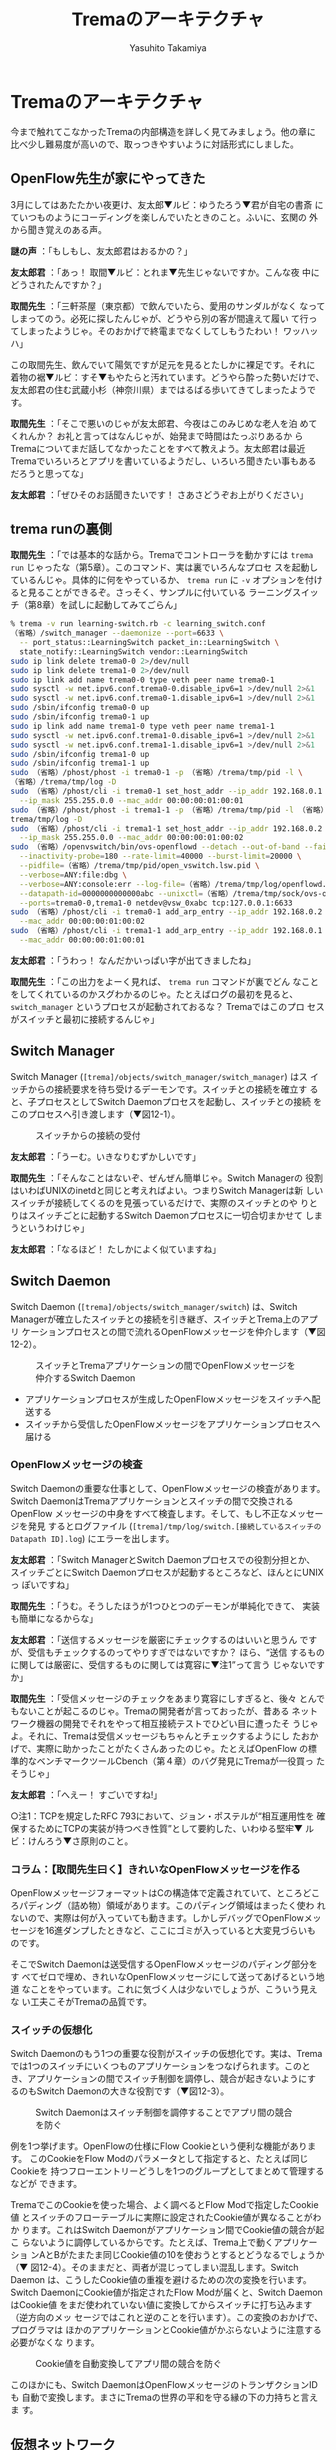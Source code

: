 #+TITLE: Tremaのアーキテクチャ
#+AUTHOR: Yasuhito Takamiya
#+LANGUAGE: ja
#+HTML_HEAD_EXTRA: <link rel="stylesheet" type="text/css" href="book.css" />
#+OPTIONS: toc:nil

* Tremaのアーキテクチャ
#+BEGIN_VERSE
今まで触れてこなかったTremaの内部構造を詳しく見てみましょう。他の章に
比べ少し難易度が高いので、取っつきやすいように対話形式にしました。
#+END_VERSE

** OpenFlow先生が家にやってきた
3月にしてはあたたかい夜更け、友太郎▼ルビ：ゆうたろう▼君が自宅の書斎
にていつものようにコーディングを楽しんでいたときのこと。ふいに、玄関の
外から聞き覚えのある声。

*謎の声* ：「もしもし、友太郎君はおるかの？」

*友太郎君* ：「あっ！ 取間▼ルビ：とれま▼先生じゃないですか。こんな夜
中にどうされたんですか？」

*取間先生* ：「三軒茶屋（東京都）で飲んでいたら、愛用のサンダルがなく
なってしまってのう。必死に探したんじゃが、どうやら別の客が間違えて履い
て行ってしまったようじゃ。そのおかげで終電までなくしてしもうたわい！
ワッハッハ」

この取間先生、飲んでいて陽気ですが足元を見るとたしかに裸足です。それに
着物の裾▼ルビ：すそ▼もやたらと汚れています。どうやら酔った勢いだけで、
友太郎君の住む武蔵小杉（神奈川県）まではるばる歩いてきてしまったようで
す。

*取間先生* ：「そこで悪いのじゃが友太郎君、今夜はこのみじめな老人を泊
めてくれんか？ お礼と言ってはなんじゃが、始発まで時間はたっぷりあるか
らTremaについてまだ話してなかったことをすべて教えよう。友太郎君は最近
Tremaでいろいろとアプリを書いているようだし、いろいろ聞きたい事もある
だろうと思ってな」

*友太郎君* ：「ぜひそのお話聞きたいです！ さあさどうぞお上がりください」

** trema runの裏側
*取間先生* ：「では基本的な話から。Tremaでコントローラを動かすには
=trema run= じゃったな（第5章）。このコマンド、実は裏でいろんなプロセ
スを起動しているんじゃ。具体的に何をやっているか、 =trema run= に =-v=
オプションを付けると見ることができるぞ。さっそく、サンプルに付いている
ラーニングスイッチ（第8章）を試しに起動してみてごらん」

#+BEGIN_SRC bash
% trema -v run learning-switch.rb -c learning_switch.conf
（省略）/switch_manager --daemonize --port=6633 \
  -- port_status::LearningSwitch packet_in::LearningSwitch \
  state_notify::LearningSwitch vendor::LearningSwitch
sudo ip link delete trema0-0 2>/dev/null
sudo ip link delete trema1-0 2>/dev/null
sudo ip link add name trema0-0 type veth peer name trema0-1
sudo sysctl -w net.ipv6.conf.trema0-0.disable_ipv6=1 >/dev/null 2>&1
sudo sysctl -w net.ipv6.conf.trema0-1.disable_ipv6=1 >/dev/null 2>&1
sudo /sbin/ifconfig trema0-0 up
sudo /sbin/ifconfig trema0-1 up
sudo ip link add name trema1-0 type veth peer name trema1-1
sudo sysctl -w net.ipv6.conf.trema1-0.disable_ipv6=1 >/dev/null 2>&1
sudo sysctl -w net.ipv6.conf.trema1-1.disable_ipv6=1 >/dev/null 2>&1
sudo /sbin/ifconfig trema1-0 up
sudo /sbin/ifconfig trema1-1 up
sudo （省略）/phost/phost -i trema0-1 -p （省略）/trema/tmp/pid -l \
（省略）/trema/tmp/log -D
sudo （省略）/phost/cli -i trema0-1 set_host_addr --ip_addr 192.168.0.1 \
  --ip_mask 255.255.0.0 --mac_addr 00:00:00:01:00:01
sudo （省略）/phost/phost -i trema1-1 -p （省略）/trema/tmp/pid -l （省略）/
trema/tmp/log -D
sudo （省略）/phost/cli -i trema1-1 set_host_addr --ip_addr 192.168.0.2 \
  --ip_mask 255.255.0.0 --mac_addr 00:00:00:01:00:02
sudo （省略）/openvswitch/bin/ovs-openflowd --detach --out-of-band --fail=closed \
  --inactivity-probe=180 --rate-limit=40000 --burst-limit=20000 \
  --pidfile=（省略）/trema/tmp/pid/open_vswitch.lsw.pid \
  --verbose=ANY:file:dbg \
  --verbose=ANY:console:err --log-file=（省略）/trema/tmp/log/openflowd.lsw.log \
  --datapath-id=0000000000000abc --unixctl=（省略）/trema/tmp/sock/ovs-openflowd.lsw.ctl \
  --ports=trema0-0,trema1-0 netdev@vsw_0xabc tcp:127.0.0.1:6633
sudo （省略）/phost/cli -i trema0-1 add_arp_entry --ip_addr 192.168.0.2 \
  --mac_addr 00:00:00:01:00:02
sudo （省略）/phost/cli -i trema1-1 add_arp_entry --ip_addr 192.168.0.1 \
  --mac_addr 00:00:00:01:00:01
#+END_SRC

*友太郎君* ：「うわっ！ なんだかいっぱい字が出てきましたね」

*取間先生* ：「この出力をよーく見れば、 =trema run= コマンドが裏でどん
なことをしてくれているのかスグわかるのじゃ。たとえばログの最初を見ると、
=switch_manager= というプロセスが起動されておるな？ Tremaではこのプロ
セスがスイッチと最初に接続するんじゃ」

** Switch Manager
Switch Manager (=[trema]/objects/switch_manager/switch_manager=) はス
イッチからの接続要求を待ち受けるデーモンです。スイッチとの接続を確立す
ると、子プロセスとしてSwitch Daemonプロセスを起動し、スイッチとの接続
をこのプロセスへ引き渡します（▼図12-1）。

#+CAPTION: スイッチからの接続の受付
#+LABEL: fig:switch_manager_daemon
[[./images/trema_architecture/switch_manager_daemon.png]]

*友太郎君* ：「うーむ。いきなりむずかしいです」

*取間先生* ：「そんなことはないぞ、ぜんぜん簡単じゃ。Switch Managerの
役割はいわばUNIXのinetdと同じと考えればよい。つまりSwitch Managerは新
しいスイッチが接続してくるのを見張っているだけで、実際のスイッチとのや
りとりはスイッチごとに起動するSwitch Daemonプロセスに一切合切まかせて
しまうというわけじゃ」

*友太郎君* ：「なるほど！ たしかによく似ていますね」

** Switch Daemon
Switch Daemon (=[trema]/objects/switch_manager/switch=) は、Switch
Managerが確立したスイッチとの接続を引き継ぎ、スイッチとTrema上のアプリ
ケーションプロセスとの間で流れるOpenFlowメッセージを仲介します（▼図
12-2）。

#+CAPTION: スイッチとTremaアプリケーションの間でOpenFlowメッセージを仲介するSwitch Daemon
#+LABEL: fig:switch_daemon
[[./images/trema_architecture/switch_daemon.png]]

- アプリケーションプロセスが生成したOpenFlowメッセージをスイッチへ配送する
- スイッチから受信したOpenFlowメッセージをアプリケーションプロセスへ届ける

*** OpenFlowメッセージの検査
Switch Daemonの重要な仕事として、OpenFlowメッセージの検査があります。
Switch DaemonはTremaアプリケーションとスイッチの間で交換されるOpenFlow
メッセージの中身をすべて検査します。そして、もし不正なメッセージを発見
するとログファイル (=[trema]/tmp/log/switch.[接続しているスイッチの
Datapath ID].log=) にエラーを出します。

*友太郎君* ：「Switch ManagerとSwitch Daemonプロセスでの役割分担とか、
スイッチごとにSwitch Daemonプロセスが起動するところなど、ほんとにUNIXっ
ぽいですね」

*取間先生* ：「うむ。そうしたほうが1つひとつのデーモンが単純化できて、
実装も簡単になるからな」

*友太郎君* ：「送信するメッセージを厳密にチェックするのはいいと思うん
ですが、受信もチェックするのってやりすぎではないですか？ ほら、“送信
するものに関しては厳密に、受信するものに関しては寛容に▼注1”って言う
じゃないですか」

*取間先生* ：「受信メッセージのチェックをあまり寛容にしすぎると、後々
とんでもないことが起こるのじゃ。Tremaの開発者が言っておったが、昔ある
ネットワーク機器の開発でそれをやって相互接続テストでひどい目に遭ったそ
うじゃよ。それに、Tremaは受信メッセージもちゃんとチェックするようにし
たおかげで、実際に助かったことがたくさんあったのじゃ。たとえばOpenFlow
の標準的なベンチマークツールCbench（第４章）のバグ発見にTremaが一役買っ
たそうじゃ」

*友太郎君* ：「へえー！ すごいですね!」

○注1：TCPを規定したRFC 793において、ジョン・ポステルが“相互運用性を
確保するためにTCPの実装が持つべき性質”として要約した、いわゆる堅牢▼
ルビ：けんろう▼さ原則のこと。

*** コラム：【取間先生曰く】きれいなOpenFlowメッセージを作る
OpenFlowメッセージフォーマットはCの構造体で定義されていて、ところどこ
ろパディング（詰め物）領域があります。このパディング領域はまったく使わ
れないので、実際は何が入っていても動きます。しかしデバッグでOpenFlowメッ
セージを16進ダンプしたときなど、ここにゴミが入っていると大変見づらいも
のです。

そこでSwitch Daemonは送受信するOpenFlowメッセージのパディング部分をす
べてゼロで埋め、きれいなOpenFlowメッセージにして送ってあげるという地道
なことをやっています。これに気づく人は少ないでしょうが、こういう見えな
い工夫こそがTremaの品質です。

*** スイッチの仮想化
Switch Daemonのもう1つの重要な役割がスイッチの仮想化です。実は、Trema
では1つのスイッチにいくつものアプリケーションをつなげられます。このと
き、アプリケーションの間でスイッチ制御を調停し、競合が起きないようにす
るのもSwitch Daemonの大きな役割です（▼図12-3）。

#+CAPTION: Switch Daemonはスイッチ制御を調停することでアプリ間の競合を防ぐ
#+LABEL: fig:switch_virtualization
[[./images/trema_architecture/switch_virtualization.png]]

例を1つ挙げます。OpenFlowの仕様にFlow Cookieという便利な機能があります。
このCookieをFlow Modのパラメータとして指定すると、たとえば同じCookieを
持つフローエントリーどうしを1つのグループとしてまとめて管理するなどが
できます。

TremaでこのCookieを使った場合、よく調べるとFlow Modで指定したCookie値
とスイッチのフローテーブルに実際に設定されたCookie値が異なることがわか
ります。これはSwitch Daemonがアプリケーション間でCookie値の競合が起こ
らないように調停しているからです。たとえば、Trema上で動くアプリケーショ
ンAとBがたまたま同じCookie値の10を使おうとするとどうなるでしょうか（▼
図12-4）。そのままだと、両者が混じってしまい混乱します。Switch Daemon
は、こうしたCookie値の重複を避けるための次の変換を行います。Switch
DaemonにCookie値が指定されたFlow Modが届くと、Switch DaemonはCookie値
をまだ使われていない値に変換してからスイッチに打ち込みます（逆方向のメッ
セージではこれと逆のことを行います）。この変換のおかげで、プログラマは
ほかのアプリケーションとCookie値がかぶらないように注意する必要がなくな
ります。

#+CAPTION: Cookie値を自動変換してアプリ間の競合を防ぐ
#+LABEL: fig:flow_cookie_virtualization
[[./images/trema_architecture/flow_cookie_virtualization.png]]

このほかにも、Switch DaemonはOpenFlowメッセージのトランザクションIDも
自動で変換します。まさにTremaの世界の平和を守る縁の下の力持ちと言えま
す。

** 仮想ネットワーク
*友太郎君* ：「Tremaでなにがうれしいかって、仮想ネットワークの機能ですよね！ おかげでノートパソコン1台で開発できるからすっごく楽なんですけど、あれってどういう仕組みなんですか？」

*取間先生* ：「むずかしいことはしておらん。Linuxカーネルの標準機能を使って、仮想スイッチプロセスと仮想ホストプロセスをつなげているだけじゃ」

*友太郎君* ：「？」

*** 仮想スイッチ
仮想スイッチの実体は、フリーのOpenFlowスイッチ実装であるOpen
vSwitch（http://openvswitch.org/）です。 =trema run= コマンドに与えら
れた仮想ネットワーク設定ファイル中の仮想スイッチ定義（▼リスト12-1）に
従って、Tremaはスイッチプロセスを必要な数だけ起動します。

○リスト12-1：仮想ネットワーク設定ファイル中の仮想スイッチ定義例
#+BEGIN_SRC ruby
vswitch("lsw") {
  datapath_id "0xabc"
}
#+END_SRC

これに対応する =trema run= のログは次のようになります。

#+BEGIN_SRC bash
% trema -v run learning-switch.rb -c learning_switch.conf ▼<Enter>
（省略）
sudo （省略）/openvswitch/bin/ovs-openflowd --detach --out-of-band \
  --fail=closed \
  --inactivity-probe=180 --rate-limit=40000 --burst-limit=20000 \
  --pidfile=（省略）/trema/tmp/pid/open_vswitch.lsw.pid \
  --verbose=ANY:file:dbg \
  --verbose=ANY:console:err \
  --log-file=（省略）/trema/tmp/log/openflowd.lsw.log \
  --datapath-id=0000000000000abc \
  --unixctl=（省略）/trema/tmp/sock/ovs-openflowd.lsw.ctl \
  --ports=trema0-0,trema1-0 netdev@vsw_0xabc tcp:127.0.0.1:6633
（省略）
#+END_SRC

*** 仮想ホスト
仮想ホストの実体は、phostと呼ばれるユーザレベルプロセスです
(=[trema]/objects/phost/phost=)。これは、任意のイーサネットフレーム・
UDP/IPパケットを送受信できます。 =trema run= コマンドに与えられた設定
ファイル中の仮想ホスト定義（▼リスト12-2）に従って、Tremaは必要な数の
phostプロセスを起動します。

○リスト12-2：仮想ネットワーク設定ファイル中の仮想ホスト定義例
#+BEGIN_SRC ruby
vhost("host1") {
  ip "192.168.0.1"
  netmask "255.255.0.0"
  mac "00:00:00:01:00:01"
}

vhost("host2") {
  ip "192.168.0.2"
  netmask "255.255.0.0"
  mac "00:00:00:01:00:02"
}
#+END_SRC

これに対応する =trema run= のログは次のようになります。

#+BEGIN_SRC bash
% trema -v run learning-switch.rb -c learning_switch.conf ▼<Enter>
（省略）
sudo （省略）/phost/phost -i trema0-1 -p （省略）/trema/tmp/pid -l \
  （省略）/trema/tmp/log -D
sudo （省略）/phost/cli -i trema0-1 set_host_addr --ip_addr 192.168.0.1 \
  --ip_mask 255.255.0.0 --mac_addr 00:00:00:01:00:01
sudo （省略）/phost/phost -i trema1-1 -p （省略）/trema/tmp/pid -l \
  （省略）/trema/tmp/log -D
sudo （省略）/phost/cli -i trema1-1 set_host_addr --ip_addr 192.168.0.2 \
  --ip_mask 255.255.0.0 --mac_addr 00:00:00:01:00:02
（省略）
sudo （省略）/phost/cli -i trema0-1 add_arp_entry --ip_addr 192.168.0.2 \
  --mac_addr 00:00:00:01:00:02
sudo （省略）/phost/cli -i trema1-1 add_arp_entry --ip_addr 192.168.0.1 \
  --mac_addr 00:00:00:01:00:01
#+END_SRC

*** 仮想リンク
仮想スイッチと仮想ホストを接続する仮想リンクの実体は、Linuxが標準で提
供するVirtual Ethernet Deviceです。これは、Point-to-Pointのイーサネッ
トリンクを仮想的に構成してくれるものです。 =trema run= コマンドに与え
られた仮想ネットワーク設定ファイル中の仮想リンク定義（▼リスト12-3）に
従って、Tremaは必要な数の仮想リンクを作ります。

○リスト12-3：仮想ネットワーク設定ファイル中の仮想リンク定義例
#+BEGIN_SRC ruby
link "lsw", "host1"
link "lsw", "host2"
#+END_SRC

これに対応する =trema run= のログは次のようになります。

#+BEGIN_SRC bash
% trema -v run learning-switch.rb -c learning_switch.conf ▼<Enter>
（省略）
sudo ip link delete trema0-0 2>/dev/null
sudo ip link delete trema1-0 2>/dev/null
sudo ip link add name trema0-0 type veth peer name trema0-1
sudo sysctl -w net.ipv6.conf.trema0-0.disable_ipv6=1 >/dev/null 2>&1
sudo sysctl -w net.ipv6.conf.trema0-1.disable_ipv6=1 >/dev/null 2>&1
sudo /sbin/ifconfig trema0-0 up
sudo /sbin/ifconfig trema0-1 up
sudo ip link add name trema1-0 type veth peer name trema1-1
sudo sysctl -w net.ipv6.conf.trema1-0.disable_ipv6=1 >/dev/null 2>&1
sudo sysctl -w net.ipv6.conf.trema1-1.disable_ipv6=1 >/dev/null 2>&1
sudo /sbin/ifconfig trema1-0 up
sudo /sbin/ifconfig trema1-1 up
（省略）
#+END_SRC

** Trema Cライブラリ
*友太郎君* ：「そういえば、Tremaって実はCからも使えるらしいじゃないですか。せっかくだから、どんなライブラリがあるか教えてくれますか」

*取間先生* ：「よかろう。しかし、わしはちょっと飲み足りないので、一緒にビールでも買いに行かんか？ Cライブラリもなにしろ数がたくさんあるから、歩きながら1つずつ説明することにしよう」

*友太郎君* ：「まだ飲むんだ……」

*取間先生* ：「なんじゃとお！」

　酔っ払いに怒られることほどみじめなことはありません。でも友太郎君は取間先生の話が聞きたいので仕方なくコンビニエンスストアまで付き合います。

*** OpenFlow Application Interface
OpenFlowメッセージを受信したときにアプリケーションのハンドラを起動した
り、逆にアプリケーションが送信したOpenFlowメッセージを適切なSwitch
Daemonに配送したりするのがOpenFlow Application Interface
(=[trema]/src/lib/openflow_application_interface.c=) です。

OpenFlow Application Interfaceは、アプリケーションが受信したOpenFlowメッ
セージをプログラマが扱いやすい形に変換してハンドラに渡します。たとえば、
次の処理を行います。

- OpenFlowメッセージのマッチングルール部をホストバイトオーダーへ変換
- アクションなどの可変長部分をリストに変換
- Packet Inメッセージに含まれるイーサネットフレームを解析し、フレーム
  と解析結果（パケットの種類など）を組にしてハンドラへ渡す

*友太郎君* ：「なるほど。TremaのOpenFlow APIが使いやすい理由って、裏で
こういう変換をたくさんやってくれているからなんですね。たしかにバイトオー
ダー変換とかを意識しないで書けるのってすごく楽です」

*取間先生* ：「そうそう。他のOpenFlowフレームワークでここまで親切なも
のはないぞ。Tremaはこうやってプログラマの凡ミスによるバグを減らしてい
るんじゃ」

*** OpenFlow Messages
アプリケーションがOpenFlowメッセージを生成するときに使うのが、OpenFlow
Messages (=[trema]/src/lib/openflow_message.c) です。メッセージ受信
の場合とは逆に、

- ホストバイトオーダーで指定された値をネットワークバイトオーダーで変換
  し、OpenFlowメッセージのヘッダへ格納
- リストの形で与えられた値を可変長ヘッダへ格納

などを行います。

また、不正なメッセージの生成を防ぐため、パラメータ値の範囲検査やフラグ
の検査などOpenFlow仕様と照らし合わせた厳密なチェックをここでやります。
生成したメッセージは、OpenFlow Application Interfaceが提供するメッセー
ジ送信APIを用いて、Switch Daemonを介してスイッチへ送信します。

*友太郎君* ：「チェックが厳しいですね！」

*取間先生* ：「これはさっきも言ったように、Tremaをいろいろなベンダのス
イッチと相互接続したときに相手に迷惑をかけないための最低限の礼儀じゃ。
逆に言うと、Tremaと問題なくつながるスイッチは正しいOpenFlow 1.0をしゃ
べることができる、とも言えるな」

*友太郎君* ：「かっこいい！」

*** パケットパーサ
Packet Inメッセージに含まれるイーサネットフレームを解析したり、解析結
果を参照するAPIを提供したりするのが、パケットパーサ
(=[trema]/src/lib/packet_parser.c=) です。パケットがTCPなのかUDPなのか
といったパケットの種類の判別や、MACやIPアドレスといったヘッダフィール
ド値の参照を容易にしています。

*** プロセス間通信
Switch Daemonとユーザのアプリケーション間のOpenFlowメッセージのやりと
りなど、プロセス間の通信には =[trema]/src/lib/messenger.c= で定義され
るプロセス間通信APIが使われます。

*** 基本データ構造
その他、Cライブラリでは基本的なデータ構造を提供しています。たとえば、
イーサネットフレームを扱うための可変長バッファ
(=[trema]/src/lib/buffer.c=)、アクションリストなどを入れるための連結リ
スト (=[trema]/src/lib/{linked_list.c,doubly_linked_list.c}=)、FDBなど
に使うハッシュテーブル (=[trema]/src/lib/hash_table.c=) などです。ただ
し、Rubyには標準でこれらのデータ構造があるため、Rubyライブラリでは使わ
れません。

*取間先生* ：「TremaのRubyライブラリも、このしっかりとしたCライブラリ
の上に構築されておる。 =[trema]/ruby/= ディレクトリの中を見てみるとわ
かるが、Rubyライブラリの大半はCで書かれておるのだ。そのおかげでこうし
た各種チェックがRubyからも利用できる」

*友太郎君* ：「へー！ あ、家に着きましたね」

** 低レベルデバッグツールTremashark
コンビニエンスストアから帰ってきましたが、深夜の2人のTrema談義はさらに
続きます。

*取間先生* ：「こうして見るとTremaって意外と複雑じゃろう。もし友太郎君
がさらにTremaをハックしてみたいとして、ツールの手助けなしにやるのはちょっ
とたいへんだと思うから、いいツールを紹介してあげよう。これはTremashark
と言って、Tremaの内部動作を可視化してくれるありがたいツールじゃ。これ
を使うと、アプリケーションとSwitch Daemonの間でやりとりされるメッセー
ジの中身など、いろんなものがWiresharkのGUIで見られて便利じゃぞ」

*友太郎君* ：「おお、そんなものがあるんですね！」

*** Tremasharkの強力な機能
TremasharkはTremaの内部動作と関連するさまざまな情報を可視化するツール
で、具体的には次の情報を収集・解析し、表示する機能を持ちます（▼図
12-5）。

1. Trema内部やアプリケーション間の通信（IPC）イベント
2. セキュアチャネル、および任意のネットワークインターフェース上を流れるメッセージ
3. スイッチやホストなどから送信されたSyslogメッセージ
4. スイッチのCLI出力など、任意の文字列

#+CAPTION: Tremasharkの概要
#+LABEL: fig:tremashark_overview
[[./images/trema_architecture/tremashark_overview.png]]

各種情報の収集を行うのがTremasharkのイベントコレクタです。これは、
Trema内部や外部プロセス・ネットワーク装置などから情報を収集し、時系列
順に整列します。整列した情報は、ファイルに保存したりユーザインターフェー
ス上でリアルタイムに表示したりできます。

TremasharkのユーザインターフェースはWiresharkとTremaプラグインからなり
ます。イベントコレクタによって収集した情報はこのプラグインが解析し、
WiresharkのGUIもしくはCUI上に表示します。

*** 動かしてみよう
イベントコレクタは、Tremaをビルドする際に自動的にビルドされます。しか
し、Tremaプラグイン標準ではビルドされませんので、利用するには次の準備
が必要です。

**** Wiresharkのインストール
TremasharkのユーザインターフェースはWiresharkを利用していますので、ま
ずはWiresharkのインストールが必要です。Ubuntu LinuxやDebian GNU/Linux
での手順は次のようになります。

#+BEGIN_SRC bash
% sudo apt-get install wireshark ▼<Enter>
#+END_SRC

**** Tremaプラグインのインストール
次に、WiresharkのTremaプラグインをビルドしてインストールします。Ubuntu
Linux 11.10の場合の手順は次のとおりです。

#+BEGIN_SRC bash
% cd /tmp ▼<Enter>
% apt-get source wireshark ▼<Enter>
% sudo apt-get build-dep wireshark ▼<Enter>
% cd ［tremaディレクトリ］/src/tremashark/plugin ▼<Enter>
% ln -s /tmp/wireshark-（バージョン番号） wireshark ▼<Enter>
% cd wireshark ▼<Enter>
% ./configure ▼<Enter>
% cd ../packet-trema ▼<Enter>
% make ▼<Enter>
% mkdir -p ~/.wireshark/plugins ▼<Enter>
% cp packet-trema.so ~/.wireshark/plugins ▼<Enter>
% cp ../user_dlts ~/.wireshark ▼<Enter>
#+END_SRC

**** OpenFlowプラグインのインストール
Tremaのモジュール間で交換されるOpenFlowメッセージを解析し表示するには、
Tremaプラグインに加えてOpenFlowプロトコルのプラグインも必要です。
OpenFlowプロトコルのプラグインはOpenFlowのレファレンス実装とともに配布
されており、次の手順でインストールできます。

#+BEGIN_SRC bash
% git clone git://gitosis.stanford.edu/openflow.git ▼<Enter>
% cd openflow/utilities/wireshark_dissectors/openflow ▼<Enter>
% patch < [tremaディレクトリ]/vendor/packet-openflow.patch ▼<Enter>
% cd .. ▼<Enter>
% make ▼<Enter>
% cp openflow/packet-openflow.so ~/.wireshark/plugins ▼<Enter>
#+END_SRC

**** 実行してみよう
いよいよ、Tremasharkを使ってTremaのモジュール間通信をのぞいてみましょ
う。例としてTremaサンプルアプリケーションの1つ、ラーニングスイッチと
Switch Daemon間の通信を見てみることにします。

まず、次のコマンドでラーニングスイッチを起動してください。ここでオプショ
ンに =-s= を指定することで、Tremasharkのイベントコレクタとユーザインター
フェースが起動します。

#+BEGIN_SRC bash
% trema run learning-switch.rb -c learning_switch.conf -s -d ▼<Enter>
#+END_SRC

ラーニングスイッチの起動後、イベントコレクタへのイベント通知を有効にす
る必要があります。これは、イベントを収集したいプロセスにUSR2シグナルを
送ることで有効にできます。シグナルを送るための各プロセスのPIDは、Trema
のディレクトリの下のtmp/pid以下のファイルに保存されています。たとえば、
Rubyで書かれたアプリケーションのPIDは、 =［コントローラのクラス名］.pid=
という名前のファイルに保存されます。またSwitch DaemonのPIDは、
=switch.［管理するスイッチのDatapath ID］.pid= という名前のファイルに
保存されます。

今回の例では、ラーニングスイッチとSwitch Daemonのイベントを見るので、
次のように =kill= コマンドを使って各プロセスへUSR2シグナルを送ります。

#+BEGIN_SRC bash
% kill -USR2 `cat tmp/pid/LearningSwitch.pid` ▼<Enter>
% kill -USR2 `cat tmp/pid/switch.0x1.pid` ▼<Enter>
#+END_SRC

これで、プロセス間のIPCイベントをのぞく準備ができました。ではイベント
を発生させるために、以下のようにスイッチに接続されたホスト間でパケット
を交換してみましょう。

#+BEGIN_SRC bash
% trema send_packets --source host1 --dest host2 ▼<Enter>
% trema send_packets --source host2 --dest host1 ▼<Enter>
#+END_SRC

すると、▼図12-6に示すようにモジュール間の通信をリアルタイムに観測でき
ます。これによって、アプリケーションがどのようなOpenFlowメッセージを送
受信しているかなどを調べられます。

#+CAPTION: Tremasharkユーザインターフェース
#+LABEL: fig:tremashark_gui
[[./images/trema_architecture/tremashark_gui.png]]

たとえば、図12-6の一連の解析結果（7、8、9、10番のメッセージ）により、
Packet InメッセージをトリガとしてラーニングスイッチがFlow Modメッセー
ジをスイッチ0x1に対して送信していることがわかります。また、下半分のペ
インには送信したFlow Modメッセージの各フィールドの値が表示されています
（▼図12-7）。

#+CAPTION: Tremashark（図12-6）による解析結果
#+LABEL: fig:trema_internal_with_tremashark
[[./images/trema_architecture/trema_internal_with_tremashark.png]]

*友太郎君* ：「もし原因不明なバグに遭遇したときは、こうやってメッセージの
中身まで追えるTremasharkを使えばいいわけですね」

*取間先生* ：「ここまでわかっていれば、本格的な実用コントローラを作るのも
難しくはないぞ。そういえばTremaはサンプルとは別にTrema Appsという実用
アプリも公開しておる。何か大きなアプリケーションを作るときに役立つと思
うから、友太郎君のためについでに紹介しておこうかの」

** Trema Apps
Trema Apps（▼http://github.com/trema/apps）は、Tremaを使った実用的で
実験的な少し大きめのアプリケーションを集めたリポジトリです。Trema本体
と同様にGitHub上で公開されており、次の手順でダウンロードできます。

#+BEGIN_SRC bash
% git clone https://github.com/trema/apps.git ▼<Enter>
#+END_SRC

それでは、Trema Appsの中でもとくに実用的なアプリを中心に解説していきま
しょう。

*** ルーティングスイッチ
複数のOpenFlowスイッチで構成されるネットワークを1つのスイッチに仮想化
します。サンプルプログラムのマルチラーニングスイッチと異なる点は、ルー
プのあるネットワークトポロジにも対応している点と、パケットの転送に必ず
最短パスを選択する点です。詳しくは第14章で説明します。

*** スライス機能付きスイッチ
OpenFlowネットワーク全体を独立したスライスに分割し、複数の独立したスイッ
チに仮想化します。ちょうど、ネットワークを複数のVLANに分けるイメージで
す。これによって、アプリケーションやユーザグループなど用途に応じて独立
した仮想ネットワークを作れます。詳しくは第15 章で説明します。

*** リダイレクト機能付きルーティングスイッチ
ルーティングスイッチの亜種で、ユーザ認証とパケットのリダイレクト機能を
付け加えたものです。基本的な動作はルーティングスイッチと同じですが、認
証されていないホストからのパケットをほかのサーバに強制的にリダイレクト
します。この仕組みを使えばたとえば、認証していないユーザのHTTPセッショ
ンを強制的に特定のサイトへ飛ばすなどといったことが簡単にできます。

*** memcached版ラーニングスイッチ
サンプルプログラムのラーニングスイッチ（第8章）と同じ機能を持ちますが、
FDBの実装にmemcached（▼http://memcached.org/）を用いています。Rubyの
memcachedライブラリを使うことで、オリジナルのラーニングスイッチにほと
んど変更を加えずにmemcached対応できているところがポイントです。また、
マルチラーニングスイッチ（第5章）のmemcached版もあります。

*** シンプルマルチキャスト
IPTVサービスなどで使われるマルチキャスト転送を実現するコントローラです。
配信サーバから送られたパケットをOpenFlowスイッチがコピーして、すべての
視聴者へと届けます。

*** フローダンパー
OpenFlowスイッチのフローテーブルを取得するためのユーティリティです。デ
バッグツールとしても便利です。Appendix Aで使い方を紹介しています。

*** Packet Inディスパッチャ
Packet Inメッセージを複数のTremaアプリケーションに振り分けるサンプルで
す。物理アドレスから、ユニキャストかブロードキャストかを判断します。

*** ブロードキャストヘルパ
ブロードキャストやマルチキャストなど、コントローラに負荷の大きいトラ
フィックを分離して、別の独立したコントローラで処理させるためのアプリで
す。

*** フローマネージャ
関連するフローエントリをまとめて管理するAPIを提供します。かなり実験的
な実装なので、APIは変更する可能性があります。

** まとめ
そうこうしている間に夜は白み、取間先生はゆっくりと帰り支度を始めました。

*取間先生* ：「友太郎君どうもありがとう。今夜はひさびさに若者と話せて楽しかったよ。わしが教えられることはすべて教えたし、これで君も立派なOpenFlowプログラマじゃ」

*友太郎君* ：「こちらこそありがとうございました。なにかいいアプリケーションができたら、先生にも教えますね！」

今回は、今まで触れてこなかったTremaの構成や内部動作について学びました。

- Tremaで開発したOpenFlowコントローラは、Tremaが提供するSwitch Manager、
  Switch Daemonとアプリケーションプロセスから構成される
- コントローラの動作に必要なプロセスの起動や停止などの管理はtremaコマ
  ンドが自動的に行ってくれる
- Tremasharkにより、Tremaの内部動作を可視化できる。これは、アプリケー
  ションやTremaの動作を詳細に確認したい場合に役立つ
- Trema Appsには、大きめのTremaアプリケーションが公開されており、自分
  で実用アプリケーションを作る際の参考になる

さて、Part2プログラミング編はこれでおしまいです。Tremaを使えばOpenFlow
コントローラが簡単に開発できることを実感していただけたのではないでしょ
うか？ Tremaを使って、ぜひあなたも便利なOpenFlowコントローラを開発して
みてください。
